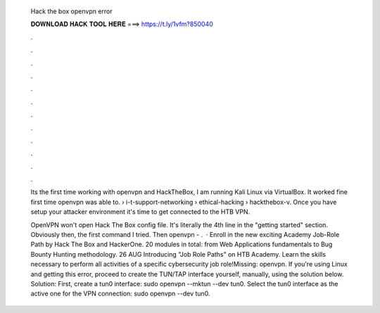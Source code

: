   Hack the box openvpn error
  
  
  
  𝐃𝐎𝐖𝐍𝐋𝐎𝐀𝐃 𝐇𝐀𝐂𝐊 𝐓𝐎𝐎𝐋 𝐇𝐄𝐑𝐄 ===> https://t.ly/1vfm?850040
  
  
  
  .
  
  
  
  .
  
  
  
  .
  
  
  
  .
  
  
  
  .
  
  
  
  .
  
  
  
  .
  
  
  
  .
  
  
  
  .
  
  
  
  .
  
  
  
  .
  
  
  
  .
  
  Its the first time working with openvpn and HackTheBox, I am running Kali Linux via VirtualBox. It worked fine first time openvpn was able to.  › i-t-support-networking › ethical-hacking › hackthebox-v. Once you have setup your attacker environment it's time to get connected to the HTB VPN.
  
  OpenVPN won't open Hack The Box config file. It's literally the 4th line in the "getting started" section. Obviously then, the first command I tried. Then openvpn - .  · Enroll in the new exciting Academy Job-Role Path by Hack The Box and HackerOne. 20 modules in total: from Web Applications fundamentals to Bug Bounty Hunting methodology. 26 AUG Introducing "Job Role Paths" on HTB Academy. Learn the skills necessary to perform all activities of a specific cybersecurity job role!Missing: openvpn. If you're using Linux and getting this error, proceed to create the TUN/TAP interface yourself, manually, using the solution below. Solution: First, create a tun0 interface: sudo openvpn  --mktun --dev tun0. Select the tun0 interface as the active one for the VPN connection: sudo openvpn  --dev tun0.
